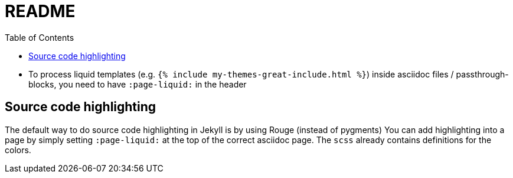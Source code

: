 = README
:toc:

- To process liquid templates (e.g. `{% include my-themes-great-include.html %}`) inside asciidoc files / passthrough-blocks, you need to have `:page-liquid:` in the header

== Source code highlighting
The default way to do source code highlighting in Jekyll is by using Rouge (instead of pygments)
You can add highlighting into a page by simply setting `:page-liquid:` at the top of the correct asciidoc page.
The `scss` already contains definitions for the colors.
